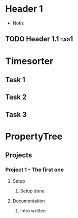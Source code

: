 * Header 1
 :PROPERTIES:
 :PROP1: Value 1
 :PROP2: Value 2
 :END:
- Notiz
** TODO Header 1.1 :tag1:
	:PROPERTIES:
	:PROP2: Value 2
	:END:
  :LOGBOOK:
   CLOCK: [2021-02-05 Fr 08:00]--[2021-02-05 Fr 15:00] =>  5:00
   CLOCK: [2021-02-04 Do 12:45]--[2021-02-04 Do 16:15] =>  3:30
   CLOCK: [2021-01-03 Mi 08:00]--[2021-01-03 Mi 17:00] =>  2:00
   CLOCK: [2020-02-03 Mi 08:00]--[2020-02-03 Mi 17:00] =>  2:00
   CLOCK: [2020-01-03 Mi 08:00]--[2020-01-03 Mi 17:00] =>  2:00
   :END:

* Timesorter
** Task 1
	:PROPERTIES:
	:type: Timesorter
	:END:
	:LOGBOOK:
   CLOCK: [2021-02-05 Fr 08:00]--[2021-02-05 Fr 15:00] =>  5:00
   CLOCK: [2020-02-03 Mi 08:00]--[2020-02-03 Mi 17:00] =>  2:00
   :END:
** Task 2
 	:PROPERTIES:
 	:type: Timesorter
 	:END:
 	:LOGBOOK:
    CLOCK: [2020-02-04 Mi 08:00]--[2020-02-04 Mi 17:00] =>  2:00
  :END:
** Task 3
	 	:PROPERTIES:
	 	:type: Timesorter
	 	:END:
	 	:LOGBOOK:
			CLOCK: [2020-02-03 Mi 07:59]--[2020-02-03 Mi 17:00] =>  2:00
		:END:

* PropertyTree
** Projects
*** Project 1 - The first one
:PROPERTIES:
:ptcustomer: Customer A
:ptproject: Project 1
:END:

**** Setup
:PROPERTIES:
:pttask: Setup
:END:

***** Setup done
:PROPERTIES:
:ptdeveloper: John Doe
:END:

**** Documentation
:PROPERTIES:
:pttask: Doc
:END:

***** Intro written
:PROPERTIES:
:ptdeveloper: Jane Doe
:END:
